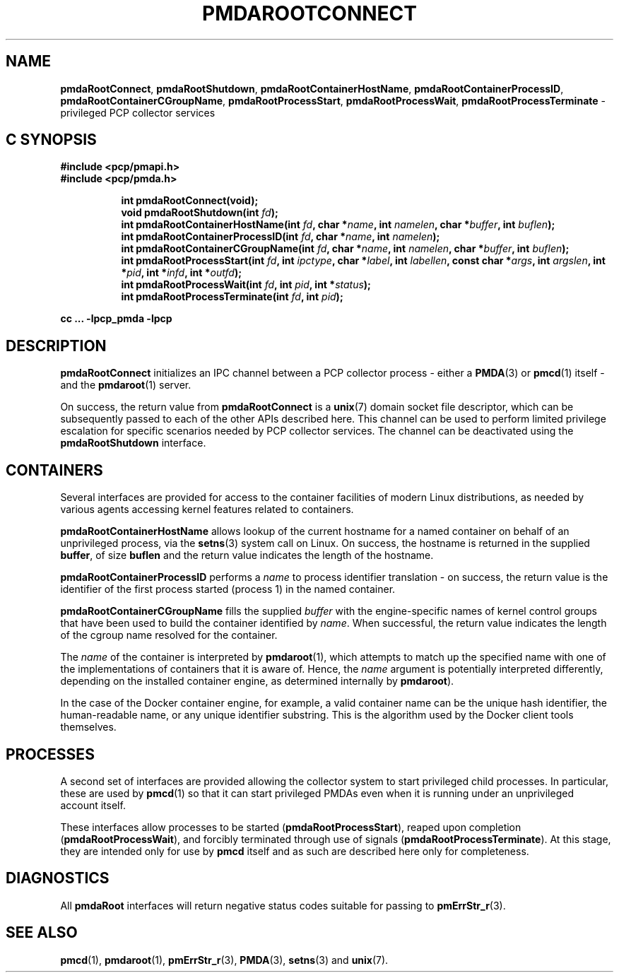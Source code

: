 '\"macro stdmacro
.\"
.\" Copyright (c) 2014-2015 Red Hat.
.\" 
.\" This program is free software; you can redistribute it and/or modify it
.\" under the terms of the GNU General Public License as published by the
.\" Free Software Foundation; either version 2 of the License, or (at your
.\" option) any later version.
.\" 
.\" This program is distributed in the hope that it will be useful, but
.\" WITHOUT ANY WARRANTY; without even the implied warranty of MERCHANTABILITY
.\" or FITNESS FOR A PARTICULAR PURPOSE.  See the GNU General Public License
.\" for more details.
.\" 
.\"
.TH PMDAROOTCONNECT 3 "PCP" "Performance Co-Pilot"
.SH NAME
\f3pmdaRootConnect\f1,
\f3pmdaRootShutdown\f1,
\f3pmdaRootContainerHostName\f1,
\f3pmdaRootContainerProcessID\f1,
\f3pmdaRootContainerCGroupName\f1,
\f3pmdaRootProcessStart\f1,
\f3pmdaRootProcessWait\f1,
\f3pmdaRootProcessTerminate\f1 \- privileged PCP collector services
.SH "C SYNOPSIS"
.ft 3
#include <pcp/pmapi.h>
.br
#include <pcp/pmda.h>
.sp
.ad l
.hy 0
.in +8n
.ti -8n
int pmdaRootConnect(void);
.br
.ti -8n
void pmdaRootShutdown(int \fIfd\fP);
.br
.ti -8n
int pmdaRootContainerHostName(int \fIfd\fP, char *\fIname\fP, int \fInamelen\fP, char *\fIbuffer\fP, int \fIbuflen\fP);
.br
.ti -8n
int pmdaRootContainerProcessID(int \fIfd\fP, char *\fIname\fP, int \fInamelen\fP);
.br
.ti -8n
int pmdaRootContainerCGroupName(int \fIfd\fP, char *\fIname\fP, int \fInamelen\fP, char *\fIbuffer\fP, int \fIbuflen\fP);
.br
.ti -8n
int pmdaRootProcessStart(int \fIfd\fP, int \fIipctype\fP, char *\fIlabel\fP, int \fIlabellen\fP, const char *\fIargs\fP, int \fIargslen\fP, int *\fIpid\fP, int *\fIinfd\fP, int *\fIoutfd\fP);
.br
.ti -8n
int pmdaRootProcessWait(int \fIfd\fP, int \fIpid\fP, int *\fIstatus\fP);
.br
.ti -8n
int pmdaRootProcessTerminate(int \fIfd\fP, int \fIpid\fP);
.sp
.in
.hy
.ad
cc ... \-lpcp_pmda \-lpcp
.ft 1
.SH DESCRIPTION
.B pmdaRootConnect
initializes an IPC channel between a PCP collector process \- either a
.BR PMDA (3)
or
.BR pmcd (1)
itself \- and the
.BR pmdaroot (1)
server.
.PP
On success, the return value from
.B pmdaRootConnect
is a
.BR unix (7)
domain socket file descriptor, which can be subsequently passed to
each of the other APIs described here.
This channel can be used to perform limited privilege escalation
for specific scenarios needed by PCP collector services.
The channel can be deactivated using the
.B pmdaRootShutdown
interface.
.SH CONTAINERS
Several interfaces are provided for access to the container facilities
of modern Linux distributions, as needed by various agents accessing
kernel features related to containers.
.PP
.B pmdaRootContainerHostName
allows lookup of the current hostname for a named container on behalf
of an unprivileged process, via the
.BR setns (3)
system call on Linux.
On success, the hostname is returned in the supplied
.BR buffer ,
of size
.B buflen
and the return value indicates the length of the hostname.
.PP
.B pmdaRootContainerProcessID
performs a
.I name
to process identifier translation \- on success, the return value
is the identifier of the first process started (process 1) in the
named container.
.PP
.B pmdaRootContainerCGroupName
fills the supplied
.I buffer
with the engine-specific names of kernel control groups that have
been used to build the container identified
by
.IR name .
When successful, the return value indicates the length of the cgroup
name resolved for the container.
.PP
The
.I name
of the container is interpreted by
.BR pmdaroot (1),
which attempts to match up the specified name with one of the
implementations of containers that it is aware of.
Hence, the
.I name
argument is potentially interpreted differently, depending on the
installed container engine, as determined internally by
.BR pmdaroot ).
.PP
In the case of the Docker container engine, for example, a valid
container name can be the unique hash identifier, the human-readable
name, or any unique identifier substring. This is the algorithm used
by the Docker client tools themselves.
.SH PROCESSES
A second set of interfaces are provided allowing the collector system
to start privileged child processes.
In particular, these are used by
.BR pmcd (1)
so that it can start privileged PMDAs even when it is running under
an unprivileged account itself.
.PP
These interfaces allow processes to be started (\c
.BR pmdaRootProcessStart ),
reaped upon completion (\c
.BR pmdaRootProcessWait ),
and forcibly terminated through use of signals (\c
.BR pmdaRootProcessTerminate ).
At this stage, they are intended only for use by
.B pmcd
itself and as such are described here only for completeness.
.SH DIAGNOSTICS
All
.B pmdaRoot
interfaces will return negative status codes suitable for passing
to
.BR pmErrStr_r (3).
.SH SEE ALSO
.BR pmcd (1),
.BR pmdaroot (1),
.BR pmErrStr_r (3),
.BR PMDA (3),
.BR setns (3)
and
.BR unix (7).
